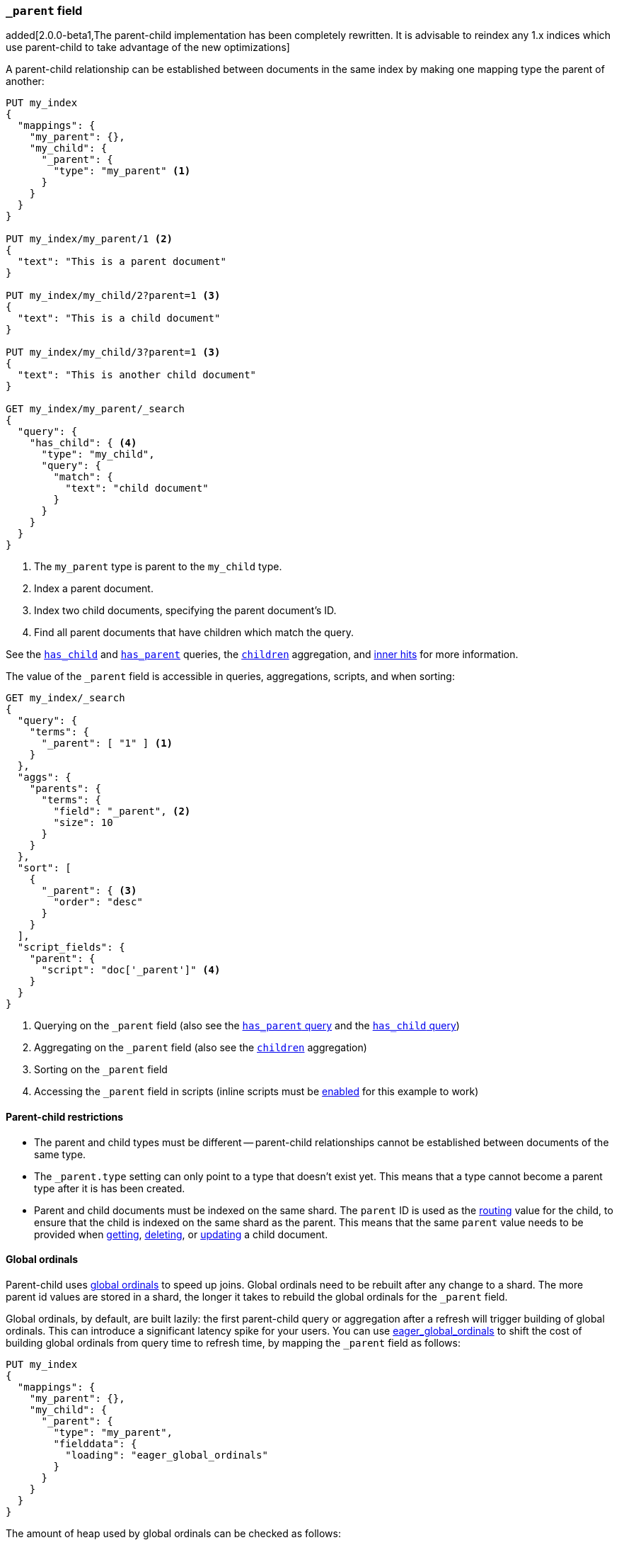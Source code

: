 [[mapping-parent-field]]
=== `_parent` field

added[2.0.0-beta1,The parent-child implementation has been completely rewritten. It is advisable to reindex any 1.x indices which use parent-child to take advantage of the new optimizations]

A parent-child relationship can be established between documents in the same
index by making one mapping type the parent of another:

[source,js]
--------------------------------------------------
PUT my_index
{
  "mappings": {
    "my_parent": {},
    "my_child": {
      "_parent": {
        "type": "my_parent" <1>
      }
    }
  }
}

PUT my_index/my_parent/1 <2>
{
  "text": "This is a parent document"
}

PUT my_index/my_child/2?parent=1 <3>
{
  "text": "This is a child document"
}

PUT my_index/my_child/3?parent=1 <3>
{
  "text": "This is another child document"
}

GET my_index/my_parent/_search
{
  "query": {
    "has_child": { <4>
      "type": "my_child",
      "query": {
        "match": {
          "text": "child document"
        }
      }
    }
  }
}
--------------------------------------------------
// AUTOSENSE
<1> The `my_parent` type is parent to the `my_child` type.
<2> Index a parent document.
<3> Index two child documents, specifying the parent document's ID.
<4> Find all parent documents that have children which match the query.


See the <<query-dsl-has-child-query,`has_child`>> and
<<query-dsl-has-parent-query,`has_parent`>> queries,
the <<search-aggregations-bucket-children-aggregation,`children`>> aggregation,
and <<parent-child-inner-hits,inner hits>> for more information.

The value of the `_parent` field is accessible in queries, aggregations, scripts,
and when sorting:

[source,js]
--------------------------
GET my_index/_search
{
  "query": {
    "terms": {
      "_parent": [ "1" ] <1>
    }
  },
  "aggs": {
    "parents": {
      "terms": {
        "field": "_parent", <2>
        "size": 10
      }
    }
  },
  "sort": [
    {
      "_parent": { <3>
        "order": "desc"
      }
    }
  ],
  "script_fields": {
    "parent": {
      "script": "doc['_parent']" <4>
    }
  }
}
--------------------------
// AUTOSENSE

<1> Querying on the `_parent` field (also see the <<query-dsl-has-parent-query,`has_parent` query>> and the <<query-dsl-has-child-query,`has_child` query>>)
<2> Aggregating on the `_parent` field (also see the <<search-aggregations-bucket-children-aggregation,`children`>> aggregation)
<3> Sorting on the `_parent` field
<4> Accessing the `_parent` field in scripts (inline scripts must be <<enable-dynamic-scripting,enabled>> for this example to work)


==== Parent-child restrictions

* The parent and child types must be different -- parent-child relationships
  cannot be established between documents of the same type.

* The `_parent.type` setting can only point to a type that doesn't exist yet.
  This means that a type cannot become a parent type after it is has been
  created.

* Parent and child documents must be indexed on the same shard.  The `parent`
  ID is used as the <<mapping-routing-field,routing>> value for the child,
  to ensure that the child is indexed on the same shard as the parent.
  This means that the same `parent` value needs to be provided when
  <<docs-get,getting>>, <<docs-delete,deleting>>, or <<docs-update,updating>>
  a child document.

==== Global ordinals

Parent-child uses <<global-ordinals,global ordinals>> to speed up joins.
Global ordinals need to be rebuilt after any change to a shard. The more
parent id values are stored in a shard, the longer it takes to rebuild the
global ordinals for the `_parent` field.

Global ordinals, by default, are built lazily: the first parent-child query or
aggregation after a refresh will trigger building of global ordinals. This can
introduce a significant latency spike for your users. You can use
<<fielddata-loading,eager_global_ordinals>> to shift the cost of building global
ordinals from query time to refresh time, by mapping the `_parent` field as follows:

[source,js]
--------------------------------------------------
PUT my_index
{
  "mappings": {
    "my_parent": {},
    "my_child": {
      "_parent": {
        "type": "my_parent",
        "fielddata": {
          "loading": "eager_global_ordinals"
        }
      }
    }
  }
}
--------------------------------------------------
// AUTOSENSE

The amount of heap used by global ordinals can be checked as follows:

[source,sh]
--------------------------------------------------
# Per-index
GET _stats/fielddata?human&fields=_parent

# Per-node per-index
GET _nodes/stats/indices/fielddata?human&fields=_parent
--------------------------------------------------
// AUTOSENSE


